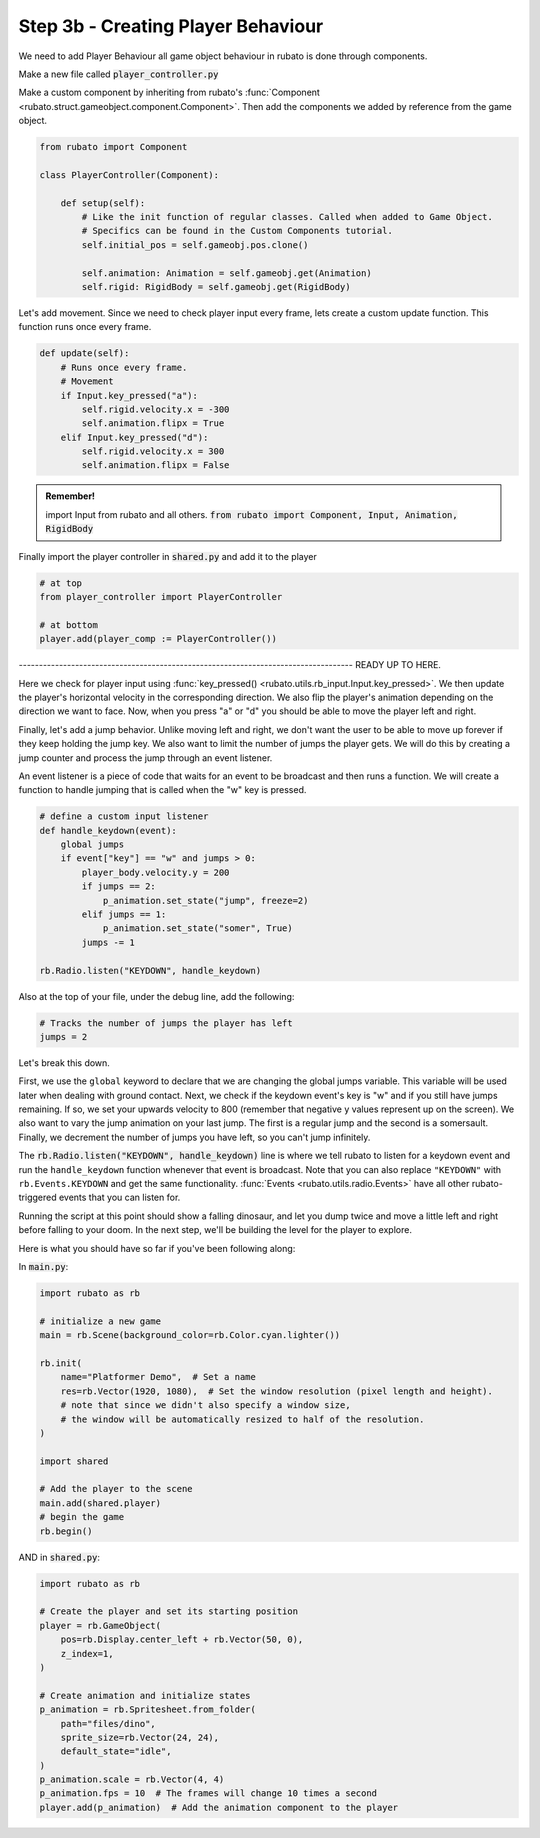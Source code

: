 ##########################
Step 3b - Creating Player Behaviour
##########################

We need to add Player Behaviour all game object behaviour in rubato is done through components.

Make a new file called :code:`player_controller.py`

Make a custom component by inheriting from rubato's :func:`Component <rubato.struct.gameobject.component.Component>`.
Then add the components we added by reference from the game object.

.. code-block:: python

    from rubato import Component

    class PlayerController(Component):

        def setup(self):
            # Like the init function of regular classes. Called when added to Game Object.
            # Specifics can be found in the Custom Components tutorial.
            self.initial_pos = self.gameobj.pos.clone()

            self.animation: Animation = self.gameobj.get(Animation)
            self.rigid: RigidBody = self.gameobj.get(RigidBody)


Let's add movement. Since we need to check player input every frame, lets create a custom update function.
This function runs once every frame.

.. code-block:: python

        def update(self):
            # Runs once every frame.
            # Movement
            if Input.key_pressed("a"):
                self.rigid.velocity.x = -300
                self.animation.flipx = True
            elif Input.key_pressed("d"):
                self.rigid.velocity.x = 300
                self.animation.flipx = False

.. admonition:: Remember!
    :class: tip

    import Input from rubato and all others.
    :code:`from rubato import Component, Input, Animation, RigidBody`

Finally import the player controller in :code:`shared.py` and add it to the player

.. code-block:: python

    # at top
    from player_controller import PlayerController

    # at bottom
    player.add(player_comp := PlayerController())

----------------------------------------------------------------------------------- READY UP TO HERE.

Here we check for player input using :func:`key_pressed() <rubato.utils.rb_input.Input.key_pressed>`. We then update the player's horizontal velocity
in the corresponding direction. We also flip the player's animation depending on the direction we want to face. Now, when you press "a" or "d" you
should be able to move the player left and right.

Finally, let's add a jump behavior. Unlike moving left and right, we don't want the user to be able to move up forever if they keep holding the jump
key. We also want to limit the number of jumps the player gets. We will do this by creating a jump counter and process the jump through an event
listener.

An event listener is a piece of code that waits for an event to be broadcast and then runs a function. We will create a function to handle jumping
that is called when the "w" key is pressed.

.. code-block:: python

    # define a custom input listener
    def handle_keydown(event):
        global jumps
        if event["key"] == "w" and jumps > 0:
            player_body.velocity.y = 200
            if jumps == 2:
                p_animation.set_state("jump", freeze=2)
            elif jumps == 1:
                p_animation.set_state("somer", True)
            jumps -= 1

    rb.Radio.listen("KEYDOWN", handle_keydown)

Also at the top of your file, under the debug line, add the following:

.. code-block:: python

    # Tracks the number of jumps the player has left
    jumps = 2

Let's break this down.

First, we use the ``global`` keyword to declare that we are changing the global jumps variable.
This variable will be used later when dealing with ground contact. Next, we check if the keydown event's key is "w" and if you still
have jumps remaining. If so, we set your upwards velocity to 800 (remember that negative y values represent up on the screen).
We also want to vary the jump animation on your last jump. The first is a regular jump and the second is a somersault.
Finally, we decrement the number of jumps you have left, so you can't jump infinitely.

The :code:`rb.Radio.listen("KEYDOWN", handle_keydown)` line is where we tell rubato to listen for a keydown event and run the ``handle_keydown`` function
whenever that event is broadcast. Note that you can also replace ``"KEYDOWN"`` with ``rb.Events.KEYDOWN`` and get the same functionality.
:func:`Events <rubato.utils.radio.Events>` have all other rubato-triggered events that you can listen for.

Running the script at this point should show a falling dinosaur, and let you dump twice and move a little left and right before falling to your doom.
In the next step, we'll be building the level for the player to explore.


Here is what you should have so far if you've been following along:

In :code:`main.py`:

.. code-block:: python

    import rubato as rb

    # initialize a new game
    main = rb.Scene(background_color=rb.Color.cyan.lighter())

    rb.init(
        name="Platformer Demo",  # Set a name
        res=rb.Vector(1920, 1080),  # Set the window resolution (pixel length and height).
        # note that since we didn't also specify a window size,
        # the window will be automatically resized to half of the resolution.
    )

    import shared

    # Add the player to the scene
    main.add(shared.player)
    # begin the game
    rb.begin()


AND in :code:`shared.py`:

.. code-block:: python

    import rubato as rb

    # Create the player and set its starting position
    player = rb.GameObject(
        pos=rb.Display.center_left + rb.Vector(50, 0),
        z_index=1,
    )

    # Create animation and initialize states
    p_animation = rb.Spritesheet.from_folder(
        path="files/dino",
        sprite_size=rb.Vector(24, 24),
        default_state="idle",
    )
    p_animation.scale = rb.Vector(4, 4)
    p_animation.fps = 10  # The frames will change 10 times a second
    player.add(p_animation)  # Add the animation component to the player

